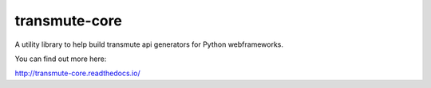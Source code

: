 ==============
transmute-core
==============

.. image:: https://travis-ci.org/toumorokoshi/transmute-core.svg?branch=master
    :alt: build status
    :target: https://travis-ci.org/toumorokoshi/transmute-core

.. image:: https://coveralls.io/repos/github/toumorokoshi/transmute-core/badge.svg?branch=master
    :alt: coverage status
    :target: https://coveralls.io/github/toumorokoshi/transmute-core?branch=master
    
.. image:: https://img.shields.io/badge/code%20style-black-000000.svg
    :target: https://github.com/ambv/black

A utility library to help build transmute api generators for Python webframeworks.

You can find out more here:

http://transmute-core.readthedocs.io/
